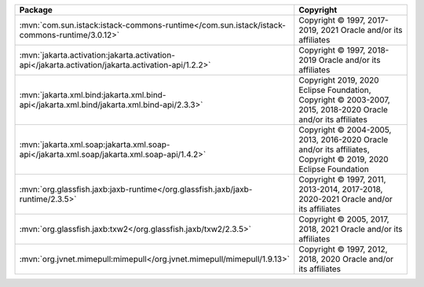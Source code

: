 .. list-table::
   :widths: 50 50
   :header-rows: 1
   :class: licenses

   * - Package
     - Copyright

   * - :mvn:`com.sun.istack:istack-commons-runtime</com.sun.istack/istack-commons-runtime/3.0.12>`
     - Copyright © 1997, 2017-2019, 2021 Oracle and/or its affiliates

   * - :mvn:`jakarta.activation:jakarta.activation-api</jakarta.activation/jakarta.activation-api/1.2.2>`
     - Copyright © 1997, 2018-2019 Oracle and/or its affiliates

   * - :mvn:`jakarta.xml.bind:jakarta.xml.bind-api</jakarta.xml.bind/jakarta.xml.bind-api/2.3.3>`
     - Copyright 2019, 2020 Eclipse Foundation,
       Copyright © 2003-2007, 2015, 2018-2020 Oracle and/or its affiliates

   * - :mvn:`jakarta.xml.soap:jakarta.xml.soap-api</jakarta.xml.soap/jakarta.xml.soap-api/1.4.2>`
     - Copyright © 2004-2005, 2013, 2016-2020 Oracle and/or its affiliates,
       Copyright © 2019, 2020 Eclipse Foundation

   * - :mvn:`org.glassfish.jaxb:jaxb-runtime</org.glassfish.jaxb/jaxb-runtime/2.3.5>`
     - Copyright © 1997, 2011, 2013-2014, 2017-2018, 2020-2021 Oracle
       and/or its affiliates

   * - :mvn:`org.glassfish.jaxb:txw2</org.glassfish.jaxb/txw2/2.3.5>`
     - Copyright © 2005, 2017, 2018, 2021 Oracle and/or its affiliates

   * - :mvn:`org.jvnet.mimepull:mimepull</org.jvnet.mimepull/mimepull/1.9.13>`
     - Copyright © 1997, 2012, 2018, 2020 Oracle and/or its affiliates
